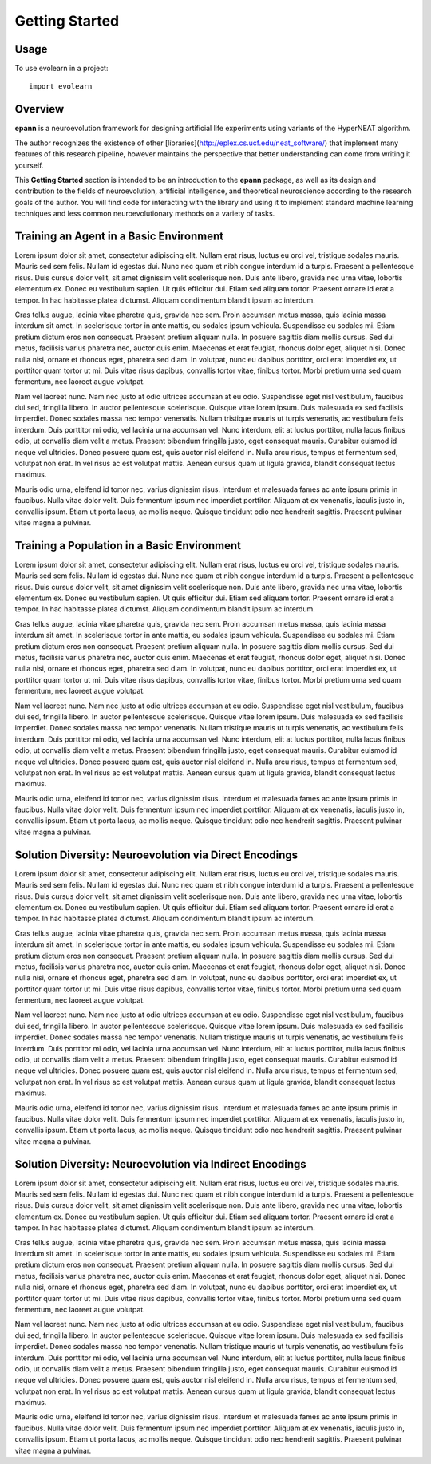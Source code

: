 
=====
Getting Started
=====


Usage
---------

To use evolearn in a project::

    import evolearn


Overview
---------

**epann** is a neuroevolution framework for designing artificial life experiments using variants of the HyperNEAT algorithm.

The author recognizes the existence of other [libraries](http://eplex.cs.ucf.edu/neat_software/) that implement many features of this research pipeline, however maintains the perspective that better understanding can come from writing it yourself.

This **Getting Started** section is intended to be an introduction to the **epann** package, as well as its design and contribution to the fields of neuroevolution, artificial intelligence, and theoretical neuroscience according to the research goals of the author. You will find code for interacting with the library and using it to implement standard machine learning techniques and less common neuroevolutionary methods on a variety of tasks.


Training an Agent in a Basic Environment
---------

Lorem ipsum dolor sit amet, consectetur adipiscing elit. Nullam erat risus, luctus eu orci vel, tristique sodales mauris. Mauris sed sem felis. Nullam id egestas dui. Nunc nec quam et nibh congue interdum id a turpis. Praesent a pellentesque risus. Duis cursus dolor velit, sit amet dignissim velit scelerisque non. Duis ante libero, gravida nec urna vitae, lobortis elementum ex. Donec eu vestibulum sapien. Ut quis efficitur dui. Etiam sed aliquam tortor. Praesent ornare id erat a tempor. In hac habitasse platea dictumst. Aliquam condimentum blandit ipsum ac interdum.

Cras tellus augue, lacinia vitae pharetra quis, gravida nec sem. Proin accumsan metus massa, quis lacinia massa interdum sit amet. In scelerisque tortor in ante mattis, eu sodales ipsum vehicula. Suspendisse eu sodales mi. Etiam pretium dictum eros non consequat. Praesent pretium aliquam nulla. In posuere sagittis diam mollis cursus. Sed dui metus, facilisis varius pharetra nec, auctor quis enim. Maecenas et erat feugiat, rhoncus dolor eget, aliquet nisi. Donec nulla nisi, ornare et rhoncus eget, pharetra sed diam. In volutpat, nunc eu dapibus porttitor, orci erat imperdiet ex, ut porttitor quam tortor ut mi. Duis vitae risus dapibus, convallis tortor vitae, finibus tortor. Morbi pretium urna sed quam fermentum, nec laoreet augue volutpat.

Nam vel laoreet nunc. Nam nec justo at odio ultrices accumsan at eu odio. Suspendisse eget nisl vestibulum, faucibus dui sed, fringilla libero. In auctor pellentesque scelerisque. Quisque vitae lorem ipsum. Duis malesuada ex sed facilisis imperdiet. Donec sodales massa nec tempor venenatis. Nullam tristique mauris ut turpis venenatis, ac vestibulum felis interdum. Duis porttitor mi odio, vel lacinia urna accumsan vel. Nunc interdum, elit at luctus porttitor, nulla lacus finibus odio, ut convallis diam velit a metus. Praesent bibendum fringilla justo, eget consequat mauris. Curabitur euismod id neque vel ultricies. Donec posuere quam est, quis auctor nisl eleifend in. Nulla arcu risus, tempus et fermentum sed, volutpat non erat. In vel risus ac est volutpat mattis. Aenean cursus quam ut ligula gravida, blandit consequat lectus maximus.

Mauris odio urna, eleifend id tortor nec, varius dignissim risus. Interdum et malesuada fames ac ante ipsum primis in faucibus. Nulla vitae dolor velit. Duis fermentum ipsum nec imperdiet porttitor. Aliquam at ex venenatis, iaculis justo in, convallis ipsum. Etiam ut porta lacus, ac mollis neque. Quisque tincidunt odio nec hendrerit sagittis. Praesent pulvinar vitae magna a pulvinar.


Training a Population in a Basic Environment
---------

Lorem ipsum dolor sit amet, consectetur adipiscing elit. Nullam erat risus, luctus eu orci vel, tristique sodales mauris. Mauris sed sem felis. Nullam id egestas dui. Nunc nec quam et nibh congue interdum id a turpis. Praesent a pellentesque risus. Duis cursus dolor velit, sit amet dignissim velit scelerisque non. Duis ante libero, gravida nec urna vitae, lobortis elementum ex. Donec eu vestibulum sapien. Ut quis efficitur dui. Etiam sed aliquam tortor. Praesent ornare id erat a tempor. In hac habitasse platea dictumst. Aliquam condimentum blandit ipsum ac interdum.

Cras tellus augue, lacinia vitae pharetra quis, gravida nec sem. Proin accumsan metus massa, quis lacinia massa interdum sit amet. In scelerisque tortor in ante mattis, eu sodales ipsum vehicula. Suspendisse eu sodales mi. Etiam pretium dictum eros non consequat. Praesent pretium aliquam nulla. In posuere sagittis diam mollis cursus. Sed dui metus, facilisis varius pharetra nec, auctor quis enim. Maecenas et erat feugiat, rhoncus dolor eget, aliquet nisi. Donec nulla nisi, ornare et rhoncus eget, pharetra sed diam. In volutpat, nunc eu dapibus porttitor, orci erat imperdiet ex, ut porttitor quam tortor ut mi. Duis vitae risus dapibus, convallis tortor vitae, finibus tortor. Morbi pretium urna sed quam fermentum, nec laoreet augue volutpat.

Nam vel laoreet nunc. Nam nec justo at odio ultrices accumsan at eu odio. Suspendisse eget nisl vestibulum, faucibus dui sed, fringilla libero. In auctor pellentesque scelerisque. Quisque vitae lorem ipsum. Duis malesuada ex sed facilisis imperdiet. Donec sodales massa nec tempor venenatis. Nullam tristique mauris ut turpis venenatis, ac vestibulum felis interdum. Duis porttitor mi odio, vel lacinia urna accumsan vel. Nunc interdum, elit at luctus porttitor, nulla lacus finibus odio, ut convallis diam velit a metus. Praesent bibendum fringilla justo, eget consequat mauris. Curabitur euismod id neque vel ultricies. Donec posuere quam est, quis auctor nisl eleifend in. Nulla arcu risus, tempus et fermentum sed, volutpat non erat. In vel risus ac est volutpat mattis. Aenean cursus quam ut ligula gravida, blandit consequat lectus maximus.

Mauris odio urna, eleifend id tortor nec, varius dignissim risus. Interdum et malesuada fames ac ante ipsum primis in faucibus. Nulla vitae dolor velit. Duis fermentum ipsum nec imperdiet porttitor. Aliquam at ex venenatis, iaculis justo in, convallis ipsum. Etiam ut porta lacus, ac mollis neque. Quisque tincidunt odio nec hendrerit sagittis. Praesent pulvinar vitae magna a pulvinar.


Solution Diversity: Neuroevolution via Direct Encodings
---------

Lorem ipsum dolor sit amet, consectetur adipiscing elit. Nullam erat risus, luctus eu orci vel, tristique sodales mauris. Mauris sed sem felis. Nullam id egestas dui. Nunc nec quam et nibh congue interdum id a turpis. Praesent a pellentesque risus. Duis cursus dolor velit, sit amet dignissim velit scelerisque non. Duis ante libero, gravida nec urna vitae, lobortis elementum ex. Donec eu vestibulum sapien. Ut quis efficitur dui. Etiam sed aliquam tortor. Praesent ornare id erat a tempor. In hac habitasse platea dictumst. Aliquam condimentum blandit ipsum ac interdum.

Cras tellus augue, lacinia vitae pharetra quis, gravida nec sem. Proin accumsan metus massa, quis lacinia massa interdum sit amet. In scelerisque tortor in ante mattis, eu sodales ipsum vehicula. Suspendisse eu sodales mi. Etiam pretium dictum eros non consequat. Praesent pretium aliquam nulla. In posuere sagittis diam mollis cursus. Sed dui metus, facilisis varius pharetra nec, auctor quis enim. Maecenas et erat feugiat, rhoncus dolor eget, aliquet nisi. Donec nulla nisi, ornare et rhoncus eget, pharetra sed diam. In volutpat, nunc eu dapibus porttitor, orci erat imperdiet ex, ut porttitor quam tortor ut mi. Duis vitae risus dapibus, convallis tortor vitae, finibus tortor. Morbi pretium urna sed quam fermentum, nec laoreet augue volutpat.

Nam vel laoreet nunc. Nam nec justo at odio ultrices accumsan at eu odio. Suspendisse eget nisl vestibulum, faucibus dui sed, fringilla libero. In auctor pellentesque scelerisque. Quisque vitae lorem ipsum. Duis malesuada ex sed facilisis imperdiet. Donec sodales massa nec tempor venenatis. Nullam tristique mauris ut turpis venenatis, ac vestibulum felis interdum. Duis porttitor mi odio, vel lacinia urna accumsan vel. Nunc interdum, elit at luctus porttitor, nulla lacus finibus odio, ut convallis diam velit a metus. Praesent bibendum fringilla justo, eget consequat mauris. Curabitur euismod id neque vel ultricies. Donec posuere quam est, quis auctor nisl eleifend in. Nulla arcu risus, tempus et fermentum sed, volutpat non erat. In vel risus ac est volutpat mattis. Aenean cursus quam ut ligula gravida, blandit consequat lectus maximus.

Mauris odio urna, eleifend id tortor nec, varius dignissim risus. Interdum et malesuada fames ac ante ipsum primis in faucibus. Nulla vitae dolor velit. Duis fermentum ipsum nec imperdiet porttitor. Aliquam at ex venenatis, iaculis justo in, convallis ipsum. Etiam ut porta lacus, ac mollis neque. Quisque tincidunt odio nec hendrerit sagittis. Praesent pulvinar vitae magna a pulvinar.


Solution Diversity: Neuroevolution via Indirect Encodings
---------

Lorem ipsum dolor sit amet, consectetur adipiscing elit. Nullam erat risus, luctus eu orci vel, tristique sodales mauris. Mauris sed sem felis. Nullam id egestas dui. Nunc nec quam et nibh congue interdum id a turpis. Praesent a pellentesque risus. Duis cursus dolor velit, sit amet dignissim velit scelerisque non. Duis ante libero, gravida nec urna vitae, lobortis elementum ex. Donec eu vestibulum sapien. Ut quis efficitur dui. Etiam sed aliquam tortor. Praesent ornare id erat a tempor. In hac habitasse platea dictumst. Aliquam condimentum blandit ipsum ac interdum.

Cras tellus augue, lacinia vitae pharetra quis, gravida nec sem. Proin accumsan metus massa, quis lacinia massa interdum sit amet. In scelerisque tortor in ante mattis, eu sodales ipsum vehicula. Suspendisse eu sodales mi. Etiam pretium dictum eros non consequat. Praesent pretium aliquam nulla. In posuere sagittis diam mollis cursus. Sed dui metus, facilisis varius pharetra nec, auctor quis enim. Maecenas et erat feugiat, rhoncus dolor eget, aliquet nisi. Donec nulla nisi, ornare et rhoncus eget, pharetra sed diam. In volutpat, nunc eu dapibus porttitor, orci erat imperdiet ex, ut porttitor quam tortor ut mi. Duis vitae risus dapibus, convallis tortor vitae, finibus tortor. Morbi pretium urna sed quam fermentum, nec laoreet augue volutpat.

Nam vel laoreet nunc. Nam nec justo at odio ultrices accumsan at eu odio. Suspendisse eget nisl vestibulum, faucibus dui sed, fringilla libero. In auctor pellentesque scelerisque. Quisque vitae lorem ipsum. Duis malesuada ex sed facilisis imperdiet. Donec sodales massa nec tempor venenatis. Nullam tristique mauris ut turpis venenatis, ac vestibulum felis interdum. Duis porttitor mi odio, vel lacinia urna accumsan vel. Nunc interdum, elit at luctus porttitor, nulla lacus finibus odio, ut convallis diam velit a metus. Praesent bibendum fringilla justo, eget consequat mauris. Curabitur euismod id neque vel ultricies. Donec posuere quam est, quis auctor nisl eleifend in. Nulla arcu risus, tempus et fermentum sed, volutpat non erat. In vel risus ac est volutpat mattis. Aenean cursus quam ut ligula gravida, blandit consequat lectus maximus.

Mauris odio urna, eleifend id tortor nec, varius dignissim risus. Interdum et malesuada fames ac ante ipsum primis in faucibus. Nulla vitae dolor velit. Duis fermentum ipsum nec imperdiet porttitor. Aliquam at ex venenatis, iaculis justo in, convallis ipsum. Etiam ut porta lacus, ac mollis neque. Quisque tincidunt odio nec hendrerit sagittis. Praesent pulvinar vitae magna a pulvinar.